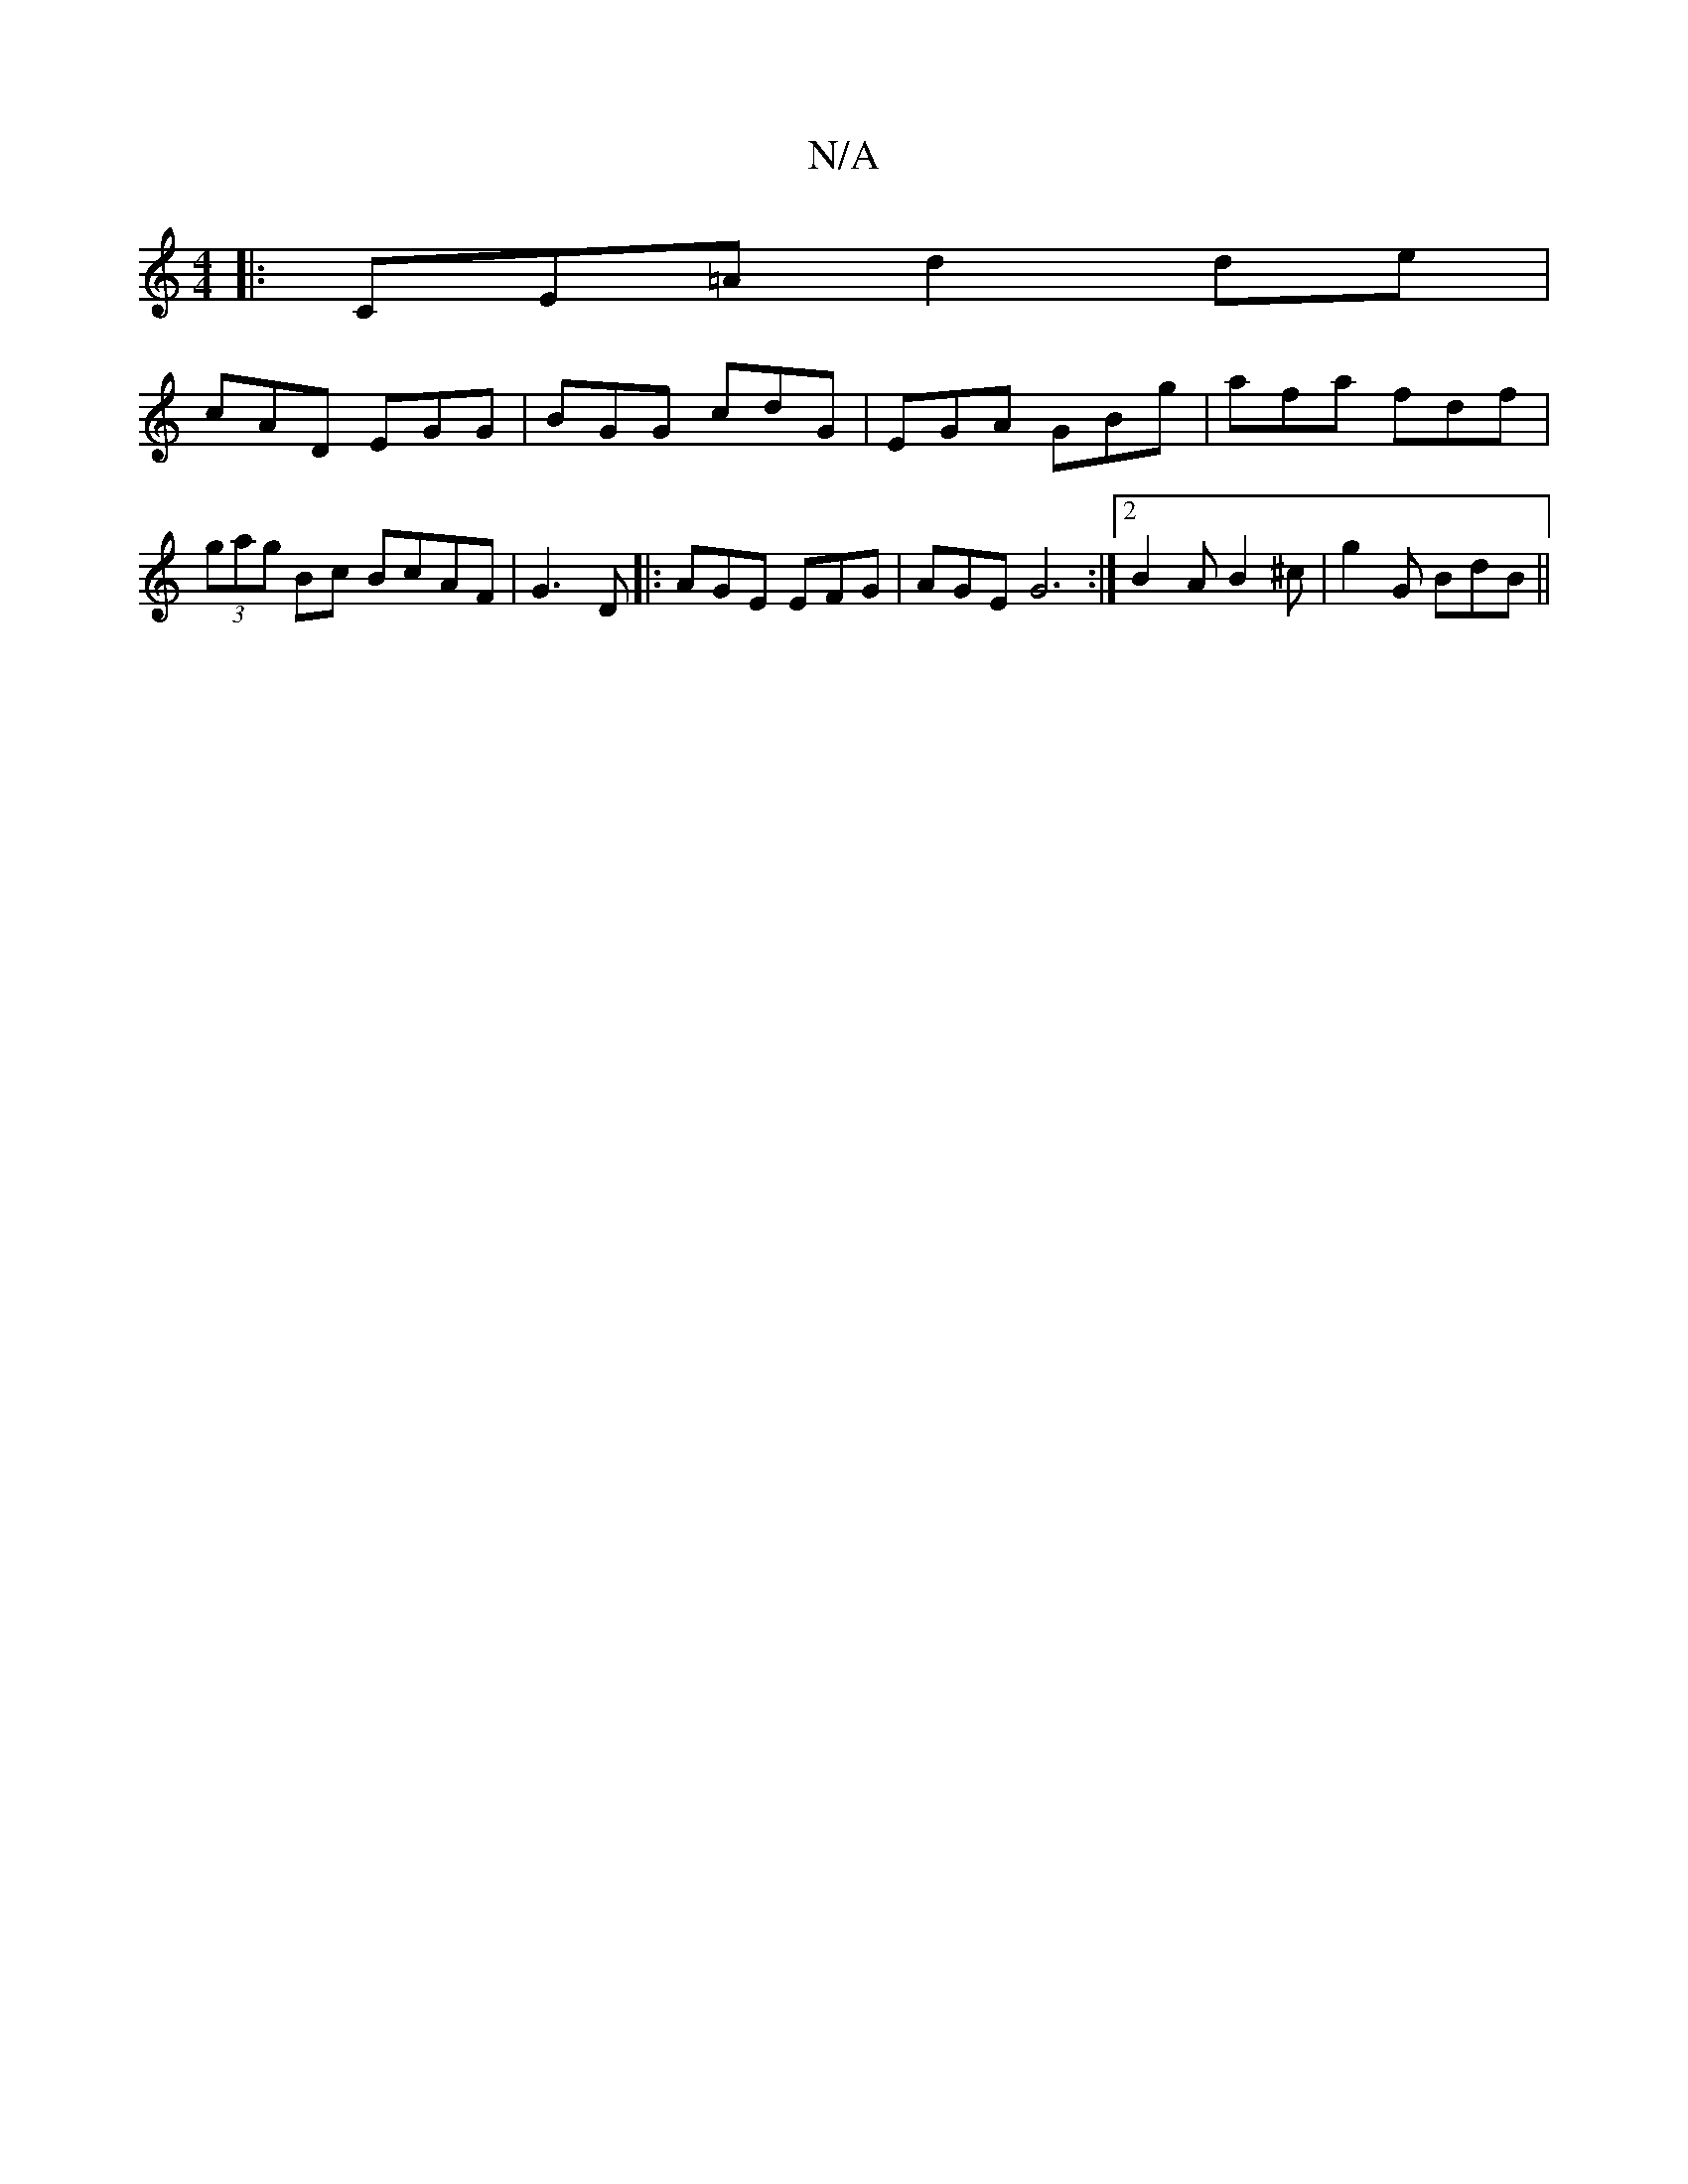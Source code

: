 X:1
T:N/A
M:4/4
R:N/A
K:Cmajor
|:CE=A d2de|
cAD EGG|BGG cdG|EGA GBg|afa fdf|(3gag Bc BcAF | G3 - D |: AGE EFG | AGE G6:|2 B2A B2^c | g2G BdB ||

|: Bcd cAFG | dcA G3 | AFA def |1 edB BAF | AGF GEF |
D2 E G3- | DCD DEF :|2 g2e ecA :
